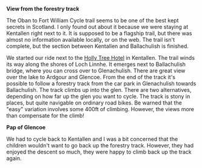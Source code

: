 #+BEGIN_COMMENT
.. title: Kentallen Glencoe
.. slug: 2009-08-24-kentallen-glencoe
.. date: 2009-08-24 17:45:04 UTC
.. tags: cycling
.. category:
.. link:
.. description:
.. type: text
#+END_COMMENT

*@@html: <p class="caption"><b>View from the forestry track</b></p>@@*
*@@html: <a href="/galleries/DSCF0972.JPG" class="rounded
float-left" alt="View from the forestry track."><img src="/galleries/DSCF0972.JPG"></a>@@*



The Oban to Fort William Cycle trail seems to be one of the best kept
secrets in Scotland. I only found out about it because we were staying
at Kentallen right next to it. It is supposed to be a flagship trail,
but there was almost no information available locally, or on the
web. The trail isn't complete, but the section between Kentallen and
Ballachulish is finished.

We started our ride next to the
[[http://www.hollytreehotel.co.uk/][Holly Tree Hotel]] in
Kentallen. The trail winds its way along the shores of Loch Linnhe. It
emerges next to Ballachulish bridge, where you can cross over to
Glenachulish. There are great view over the lake to Ardgour and
Glencoe. From the end of the track it's possible to follow a forestry
track from the car park in Glenachulish towards Ballachulish. The
track climbs up into the glen. There are two alternatives, depending
on how far up the glen you want to cycle. The track is stony in
places, but quite navigable on ordinary road bikes. Be warned that the
"easy" variation involves some 400ft of climbing. However, the views
more than compensate for the climb!

*@@html: <p class="caption"><b>Pap of Glencoe </b></p>@@*
*@@html: <a href="/galleries/DSCF0978.JPG" class="rounded
float-left" alt="Pap of Glencoe."><img src="/galleries/DSCF0978.JPG"></a>@@*


We had to cycle back to Kentallen and I was a bit concerned that the
children wouldn't want to go back up the forestry track. However, they
had enjoyed the descent so much, they were happy to climb back up the
track again.
